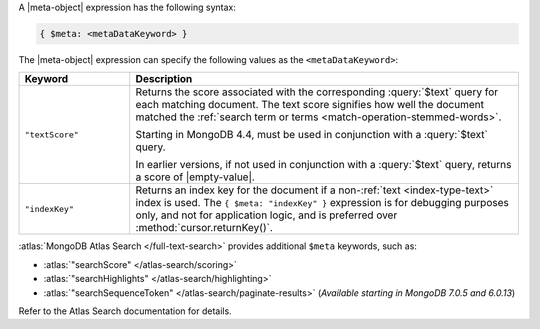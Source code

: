 .. replace meta-object w :query:`$meta` or :expression:`$meta`

A |meta-object| expression has the following syntax:

.. code-block:: javascript

   { $meta: <metaDataKeyword> }

The |meta-object| expression can specify the following values as the
``<metaDataKeyword>``:

.. list-table::
   :header-rows: 1
   :widths: 20 70

   * - Keyword

     - Description
     

   * - ``"textScore"``

     - Returns the score associated with the corresponding
       :query:`$text` query for each matching document. The text score
       signifies how well the document matched the :ref:`search term or
       terms <match-operation-stemmed-words>`. 

       Starting in MongoDB 4.4, must be used in conjunction with a
       :query:`$text` query.

       In earlier versions, if not used in conjunction with a
       :query:`$text` query, returns a score of |empty-value|.

   * - ``"indexKey"``

     - Returns an index key for the document if a non-:ref:`text
       <index-type-text>` index is used. The ``{ $meta: "indexKey" }``
       expression is for debugging purposes only, and not for
       application logic, and is preferred over
       :method:`cursor.returnKey()`.

       .. versionadded:: 4.4

:atlas:`MongoDB Atlas Search </full-text-search>` provides
additional ``$meta`` keywords, such as:

- :atlas:`"searchScore" </atlas-search/scoring>`
- :atlas:`"searchHighlights" </atlas-search/highlighting>`
- :atlas:`"searchSequenceToken" </atlas-search/paginate-results>`
  (*Available starting in MongoDB 7.0.5 and 6.0.13*)

Refer to the Atlas Search documentation for details.
